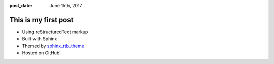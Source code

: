 :post_date: June 15th, 2017

This is my first post
=====================

- Using reStructuredText markup
- Built with Sphinx
- Themed by `sphinx_rtb_theme <https://github.com/Pawamoy/sphinx_rtb_theme>`__
- Hosted on GitHub!
